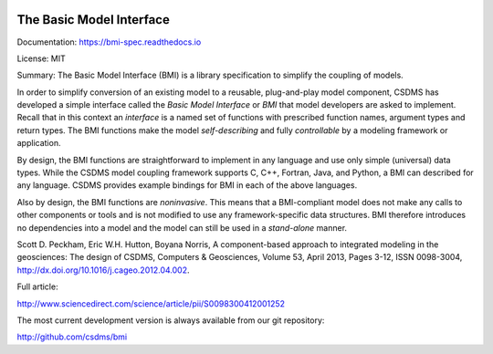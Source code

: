 .. image:: https://readthedocs.org/projects/bmi-spec/badge/?version=latest
        :target: https://bmi-spec.readthedocs.io/en/latest/?badge=latest
        :alt: Documentation Status

The Basic Model Interface
=========================

Documentation: https://bmi-spec.readthedocs.io

License: MIT

Summary: The Basic Model Interface (BMI) is a library specification to
simplify the coupling of models.

.. image:: docs/source/images/bmi_logo_small.png
   :scale: 10 %
   :align: right
   :alt: The Basic Model Interface


In order to simplify conversion of an existing model to a reusable,
plug-and-play model component, CSDMS has developed a simple
interface called the *Basic Model Interface* or *BMI* that model
developers are asked to implement.  Recall that in this
context an *interface* is a named set of functions with prescribed
function names, argument types and return types.  The BMI functions
make the model *self-describing* and fully *controllable* by a
modeling framework or application.

By design, the BMI functions are straightforward to implement in
any language and use only simple (universal) data types. While the
CSDMS model coupling framework supports C, C++, Fortran, Java,
and Python, a BMI can described for any language.  CSDMS
provides example bindings for BMI in each of the above languages.

Also by design, the BMI functions are *noninvasive*.  This means
that a BMI-compliant model does not make any calls to other
components or tools and is not modified to use any
framework-specific data structures. BMI therefore introduces no
dependencies into a model and the model can still be used
in a *stand-alone* manner.

Scott D. Peckham, Eric W.H. Hutton, Boyana Norris, A component-based approach to integrated modeling in the geosciences: The design of CSDMS, Computers & Geosciences, Volume 53, April 2013, Pages 3-12, ISSN 0098-3004, http://dx.doi.org/10.1016/j.cageo.2012.04.002.

Full article:

http://www.sciencedirect.com/science/article/pii/S0098300412001252

The most current development version is always available from our git repository:

http://github.com/csdms/bmi
